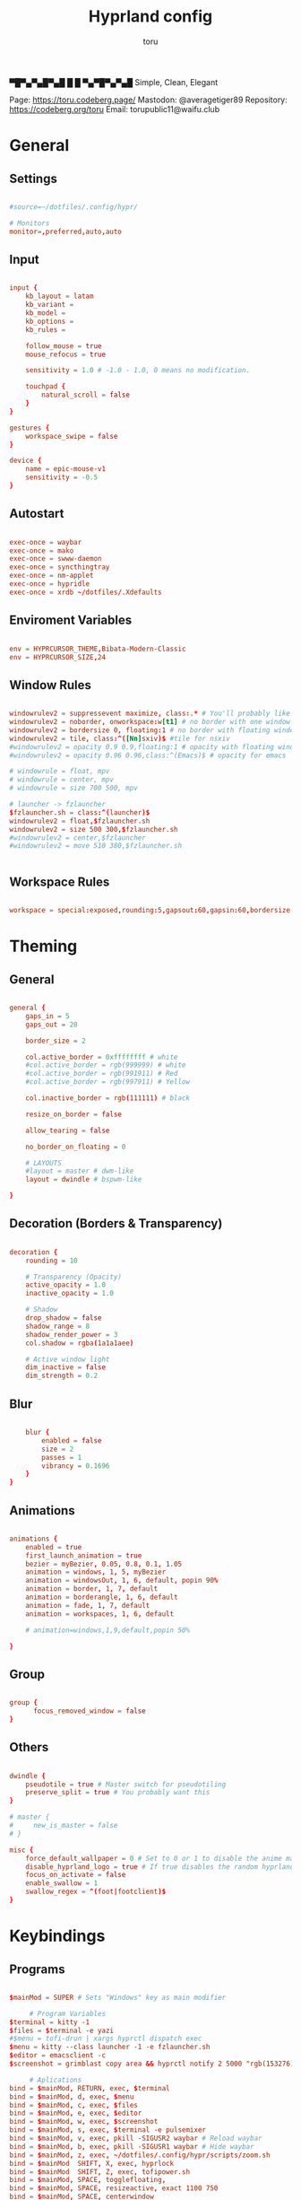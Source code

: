 #+title: Hyprland config
#+author: toru
#+property: header-args :tangle hyprland.conf
#+startup: showall
#+auto_tangle: t

▀█▀▄▀▄█▀▄█ █
 █ ▀▄▀█▀▄▀▄█
 Simple, Clean, Elegant

Page: https://toru.codeberg.page/
Mastodon: @averagetiger89
Repository: https://codeberg.org/toru
Email: torupublic11@waifu.club

* General
** Settings
#+begin_src conf

#source=~/dotfiles/.config/hypr/

# Monitors
monitor=,preferred,auto,auto

#+end_src

** Input
#+begin_src conf

input {
    kb_layout = latam
    kb_variant =
    kb_model =
    kb_options =
    kb_rules =

    follow_mouse = true
    mouse_refocus = true

    sensitivity = 1.0 # -1.0 - 1.0, 0 means no modification.

    touchpad {
        natural_scroll = false
    }
}

gestures {
    workspace_swipe = false
}

device {
    name = epic-mouse-v1
    sensitivity = -0.5
}

#+end_src

** Autostart
#+begin_src conf

exec-once = waybar
exec-once = mako
exec-once = swww-daemon
exec-once = syncthingtray
exec-once = nm-applet
exec-once = hypridle
exec-once = xrdb ~/dotfiles/.Xdefaults

#+end_src

** Enviroment Variables
#+begin_src conf

env = HYPRCURSOR_THEME,Bibata-Modern-Classic
env = HYPRCURSOR_SIZE,24

#+end_src

** Window Rules
#+begin_src conf

windowrulev2 = suppressevent maximize, class:.* # You'll probably like this.
windowrulev2 = noborder, onworkspace:w[t1] # no border with one window
windowrulev2 = bordersize 0, floating:1 # no border with floating window
windowrulev2 = tile, class:^([Nn]sxiv)$ #tile for nsxiv
#windowrulev2 = opacity 0.9 0.9,floating:1 # opacity with floating window
#windowrulev2 = opacity 0.96 0.96,class:^(Emacs)$ # opacity for emacs

# windowrule = float, mpv
# windowrule = center, mpv
# windowrule = size 700 500, mpv

# launcher -> fzlauncher
$fzlauncher.sh = class:^(launcher)$
windowrulev2 = float,$fzlauncher.sh
windowrulev2 = size 500 300,$fzlauncher.sh
#windowrulev2 = center,$fzlauncher
#windowrulev2 = move 510 380,$fzlauncher.sh

 
#+end_src

** Workspace Rules
#+begin_src conf

workspace = special:exposed,rounding:5,gapsout:60,gapsin:60,bordersize:3,border:true,shadow:false

#+end_src

* Theming
** General
#+begin_src conf

general { 
    gaps_in = 5
    gaps_out = 20

    border_size = 2

    col.active_border = 0xffffffff # white
    #col.active_border = rgb(999999) # white
    #col.active_border = rgb(991911) # Red
    #col.active_border = rgb(997911) # Yellow

    col.inactive_border = rgb(111111) # black

    resize_on_border = false 

    allow_tearing = false

    no_border_on_floating = 0

    # LAYOUTS		  
    #layout = master # dwm-like
    layout = dwindle # bspwm-like

}

#+end_src

** Decoration (Borders & Transparency)
#+begin_src conf

decoration {
    rounding = 10

    # Transparency (Opacity)
    active_opacity = 1.0
    inactive_opacity = 1.0

    # Shadow
    drop_shadow = false
    shadow_range = 8
    shadow_render_power = 3
    col.shadow = rgba(1a1a1aee)

    # Active window light
    dim_inactive = false
    dim_strength = 0.2

#+end_src

** Blur
#+begin_src conf

    blur {
        enabled = false
        size = 2
        passes = 1
        vibrancy = 0.1696
    }
}

#+end_src

** Animations
#+begin_src conf

animations {
    enabled = true
    first_launch_animation = true
    bezier = myBezier, 0.05, 0.8, 0.1, 1.05
    animation = windows, 1, 5, myBezier
    animation = windowsOut, 1, 6, default, popin 90%
    animation = border, 1, 7, default
    animation = borderangle, 1, 6, default
    animation = fade, 1, 7, default
    animation = workspaces, 1, 6, default

    # animation=windows,1,9,default,popin 50%

}

#+end_src

** Group
#+begin_src conf

group {
      focus_removed_window = false
}
#+end_src

** Others
#+begin_src conf

dwindle {
    pseudotile = true # Master switch for pseudotiling
    preserve_split = true # You probably want this
}

# master {
#     new_is_master = false
# }

misc { 
    force_default_wallpaper = 0 # Set to 0 or 1 to disable the anime mascot wallpapers
    disable_hyprland_logo = true # If true disables the random hyprland logo / anime girl background. :(
    focus_on_activate = false
    enable_swallow = 1
    swallow_regex = ^(foot|footclient)$
}

#+end_src

* Keybindings
** Programs
#+begin_src conf
	
$mainMod = SUPER # Sets "Windows" key as main modifier

	 # Program Variables
$terminal = kitty -1
$files = $terminal -e yazi
#$menu = tofi-drun | xargs hyprctl dispatch exec
$menu = kitty --class launcher -1 -e fzlauncher.sh
$editor = emacsclient -c
$screenshot = grimblast copy area && hyprctl notify 2 5000 "rgb(153276)" "fontsize:16 Selection copy to clipboard"

     # Aplications
bind = $mainMod, RETURN, exec, $terminal
bind = $mainMod, d, exec, $menu
bind = $mainMod, c, exec, $files
bind = $mainMod, e, exec, $editor
bind = $mainMod, w, exec, $screenshot
bind = $mainMod, s, exec, $terminal -e pulsemixer
bind = $mainMod, v, exec, pkill -SIGUSR2 waybar # Reload waybar
bind = $mainMod, b, exec, pkill -SIGUSR1 waybar # Hide waybar
bind = $mainMod, z, exec, ~/dotfiles/.config/hypr/scripts/zoom.sh
bind = $mainMod  SHIFT, X, exec, hyprlock
bind = $mainMod  SHIFT, Z, exec, tofipower.sh
bind = $mainMod, SPACE, togglefloating,
bind = $mainMod, SPACE, resizeactive, exact 1100 750 
bind = $mainMod, SPACE, centerwindow

     # Pypr
bind = $mainMod, G, exec, pypr expose

     # Windows
bind = $mainMod SHIFT, Q, exit,
bind = $mainMod, Q, killactive,
bind = $mainMod, F, fullscreen,
bind = $mainMod, right, moveactive, 50 0
bind = $mainMod, left, moveactive, -50 0
bind = $mainMod, down, moveactive, 0 50
bind = $mainMod, up, moveactive, 0 -50
# bind = $mainMod, Z, pseudo, # dwindle
# bind = $mainMod, X, togglesplit, # dwindle

  # Audio (mpc)
bind = $mainMod, T, exec, mpc toggle
bind = $mainMod, N, exec, mpc next
bind = $mainMod, P, exec, mpc previous
# bind = ,XF86AudioPlay, exec, mpc toggle
# bind = ,XF86AudioStop, exec, mpc stop
# bind = ,XF86AudioNext, exec, mpc next
# bind = ,XF86AudioPrev, exec, mpc prev
# binde = , XF86AudioRaiseVolume, exec, wpctl set-volume -l 1.0 @DEFAULT_AUDIO_SINK@ 5%+
# binde = , XF86AudioLowerVolume, exec, wpctl set-volume @DEFAULT_AUDIO_SINK@ 5%-
# bindl = , XF86AudioMute, exec, wpctl set-mute @DEFAULT_AUDIO_SINK@ toggle

#+end_src

** Workspaces
#+begin_src conf

# Switch workspaces with mainMod + [0-9]
bind = $mainMod, 1, workspace, 1
bind = $mainMod, 2, workspace, 2
bind = $mainMod, 3, workspace, 3
bind = $mainMod, 4, workspace, 4
bind = $mainMod, 5, workspace, 5
bind = $mainMod, 6, workspace, 6
bind = $mainMod, 7, workspace, 7
bind = $mainMod, 8, workspace, 8
bind = $mainMod, 9, workspace, 9
bind = $mainMod, 0, workspace, 10

# Move active window to a workspace with mainMod + SHIFT + [0-9]
bind = $mainMod SHIFT, 1, movetoworkspace, 1
bind = $mainMod SHIFT, 2, movetoworkspace, 2
bind = $mainMod SHIFT, 3, movetoworkspace, 3
bind = $mainMod SHIFT, 4, movetoworkspace, 4
bind = $mainMod SHIFT, 5, movetoworkspace, 5
bind = $mainMod SHIFT, 6, movetoworkspace, 6
bind = $mainMod SHIFT, 7, movetoworkspace, 7
bind = $mainMod SHIFT, 8, movetoworkspace, 8
bind = $mainMod SHIFT, 9, movetoworkspace, 9
bind = $mainMod SHIFT, 0, movetoworkspace, 10

#+end_src

** Clients
#+begin_src conf

bind = SUPER SHIFT, left, movewindow, l
bind = SUPER SHIFT, right, movewindow, r
bind = SUPER SHIFT, up, movewindow, u
bind = SUPER SHIFT, down, movewindow, d 

#+end_src

** Others
#+begin_src conf

	# Back to previous workspace
binds {
allow_workspace_cycles = true
}

bind = SUPER, Tab, workspace, previous

# Move focus with mainMod + arrow keys
bind = $mainMod, left, movefocus, l
bind = $mainMod, right, movefocus, r
bind = $mainMod, up, movefocus, u
bind = $mainMod, down, movefocus, d

# Scratchpads
bind = $mainMod, A, togglespecialworkspace, magic
bind = $mainMod SHIFT, A, movetoworkspace, special:magic

# Scroll through existing workspaces with mainMod + scroll
bind = $mainMod, mouse_down, workspace, e+1
bind = $mainMod, mouse_up, workspace, e-1

# Move/resize windows with mainMod + LMB/RMB and dragging
bindm = $mainMod, mouse:272, movewindow
bindm = $mainMod, mouse:273, resizewindow

#+end_src

